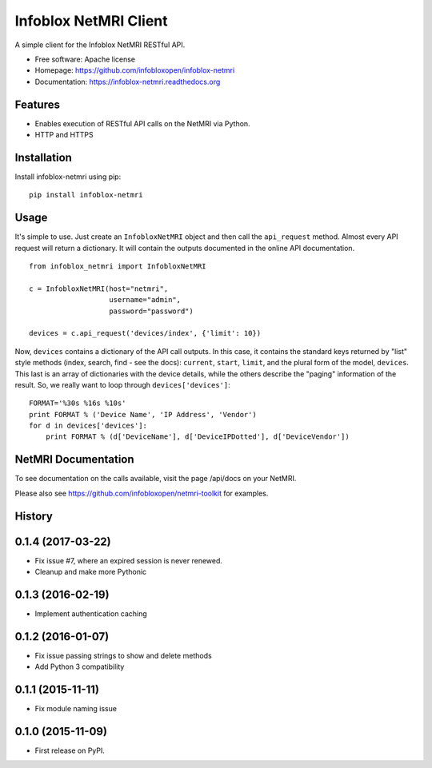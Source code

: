 Infoblox NetMRI Client
======================

.. image:: https://codecov.io/github/infobloxopen/infoblox-netmri/coverage.svg?branch=master
    :target: https://codecov.io/github/infobloxopen/infoblox-netmri?branch=master

.. image:: https://img.shields.io/travis/infobloxopen/infoblox-netmri.svg
        :target: https://travis-ci.org/infobloxopen/infoblox-netmri

.. image:: https://img.shields.io/pypi/v/infoblox-netmri.svg
        :target: https://pypi.python.org/pypi/infoblox-netmri


A simple client for the Infoblox NetMRI RESTful API.

* Free software: Apache license
* Homepage: https://github.com/infobloxopen/infoblox-netmri
* Documentation: https://infoblox-netmri.readthedocs.org

Features
--------

* Enables execution of RESTful API calls on the NetMRI via Python.
* HTTP and HTTPS

Installation
------------

Install infoblox-netmri using pip:

::

  pip install infoblox-netmri


Usage
-----

It's simple to use. Just create an ``InfobloxNetMRI`` object and then call the
``api_request`` method. Almost every API request will return a dictionary. It
will contain the outputs documented in the online API documentation.

::

  from infoblox_netmri import InfobloxNetMRI

  c = InfobloxNetMRI(host="netmri",
                     username="admin",
                     password="password")

  devices = c.api_request('devices/index', {'limit': 10})

Now, ``devices`` contains a dictionary of the API call outputs. In this case,
it contains the standard keys returned by "list" style methods (index, search,
find - see the docs): ``current``, ``start``, ``limit``, and the plural form
of the model, ``devices``. This last is an array of dictionaries with the
device details, while the others describe the "paging" information of the
result. So, we really want to loop through ``devices['devices']``:

::

  FORMAT='%30s %16s %10s'
  print FORMAT % ('Device Name', 'IP Address', 'Vendor')
  for d in devices['devices']:
      print FORMAT % (d['DeviceName'], d['DeviceIPDotted'], d['DeviceVendor'])


NetMRI Documentation
--------------------

To see documentation on the calls available, visit the page /api/docs on
your NetMRI.

Please also see https://github.com/infobloxopen/netmri-toolkit for examples.




History
-------

0.1.4 (2017-03-22)
---------------------
* Fix issue #7, where an expired session is never renewed.
* Cleanup and make more Pythonic

0.1.3 (2016-02-19)
---------------------
* Implement authentication caching


0.1.2 (2016-01-07)
---------------------

* Fix issue passing strings to show and delete methods
* Add Python 3 compatibility

0.1.1 (2015-11-11)
---------------------

* Fix module naming issue

0.1.0 (2015-11-09)
---------------------

* First release on PyPI.


